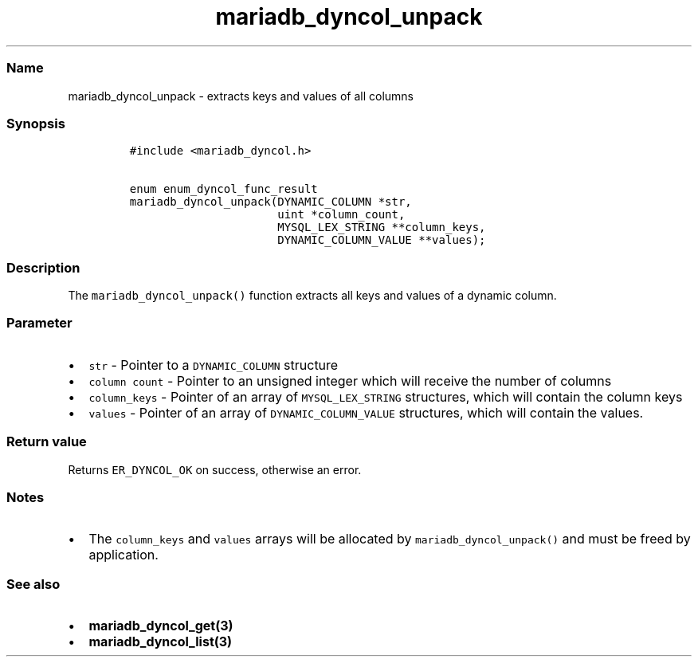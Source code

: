 .\" Automatically generated by Pandoc 2.5
.\"
.TH "mariadb_dyncol_unpack" "3" "" "Version 3.2.2" "MariaDB Connector/C"
.hy
.SS Name
.PP
mariadb_dyncol_unpack \- extracts keys and values of all columns
.SS Synopsis
.IP
.nf
\f[C]
#include <mariadb_dyncol.h>

enum enum_dyncol_func_result
mariadb_dyncol_unpack(DYNAMIC_COLUMN *str,
                      uint *column_count,
                      MYSQL_LEX_STRING **column_keys,
                      DYNAMIC_COLUMN_VALUE **values);
\f[R]
.fi
.SS Description
.PP
The \f[C]mariadb_dyncol_unpack()\f[R] function extracts all keys and
values of a dynamic column.
.SS Parameter
.IP \[bu] 2
\f[C]str\f[R] \- Pointer to a \f[C]DYNAMIC_COLUMN\f[R] structure
.IP \[bu] 2
\f[C]column count\f[R] \- Pointer to an unsigned integer which will
receive the number of columns
.IP \[bu] 2
\f[C]column_keys\f[R] \- Pointer of an array of
\f[C]MYSQL_LEX_STRING\f[R] structures, which will contain the column
keys
.IP \[bu] 2
\f[C]values\f[R] \- Pointer of an array of
\f[C]DYNAMIC_COLUMN_VALUE\f[R] structures, which will contain the
values.
.SS Return value
.PP
Returns \f[C]ER_DYNCOL_OK\f[R] on success, otherwise an error.
.SS Notes
.IP \[bu] 2
The \f[C]column_keys\f[R] and \f[C]values\f[R] arrays will be allocated
by \f[C]mariadb_dyncol_unpack()\f[R] and must be freed by application.
.SS See also
.IP \[bu] 2
\f[B]mariadb_dyncol_get(3)\f[R]
.IP \[bu] 2
\f[B]mariadb_dyncol_list(3)\f[R]
